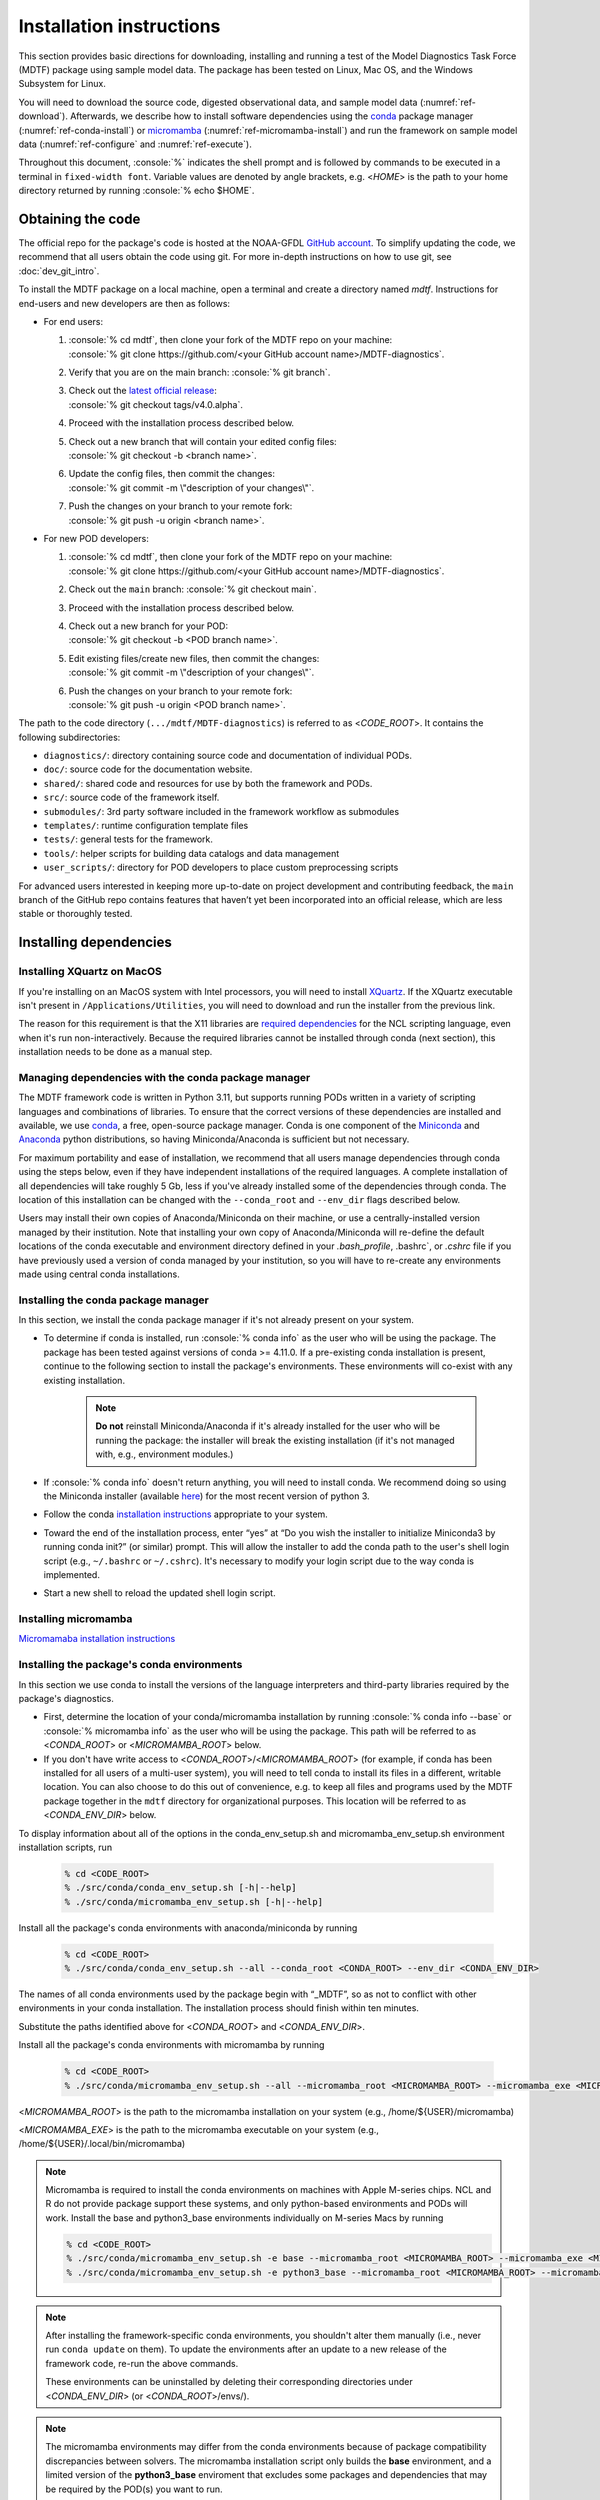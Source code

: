 .. role:: console(code)
   :language: console
   :class: highlight

Installation instructions
=========================

This section provides basic directions for downloading, installing and running a test of the
Model Diagnostics Task Force (MDTF) package using sample model data. The package has been tested on Linux,
Mac OS, and the Windows Subsystem for Linux.

You will need to download the source code, digested observational data, and sample model data (:numref:`ref-download`).
Afterwards, we describe how to install software dependencies using the `conda <https://docs.conda.io/en/latest/>`__
package manager (:numref:`ref-conda-install`) or
`micromamba <https://mamba.readthedocs.io/en/latest/user_guide/micromamba.html>`__ (:numref:`ref-micromamba-install`)
and run the framework on sample model data (:numref:`ref-configure` and :numref:`ref-execute`).

Throughout this document, :console:`%` indicates the shell prompt and is followed by commands to be executed in a
terminal in ``fixed-width font``. Variable values are denoted by angle brackets, e.g. <*HOME*> is the path to your
home directory returned by running :console:`% echo $HOME`.

.. _ref-download:

Obtaining the code
------------------

The official repo for the package's code is hosted at the NOAA-GFDL
`GitHub account <https://github.com/NOAA-GFDL/MDTF-diagnostics>`__.
To simplify updating the code, we recommend that all users obtain the code using git.
For more in-depth instructions on how to use git, see :doc:`dev_git_intro`.

To install the MDTF package on a local machine, open a terminal and create a directory named `mdtf`.
Instructions for end-users and new developers are then as follows:

- For end users:
  
  #. | :console:`% cd mdtf`, then clone your fork of the MDTF repo on your machine:
     | :console:`% git clone https://github.com/<your GitHub account name>/MDTF-diagnostics`.
  #. Verify that you are on the main branch: :console:`% git branch`.
  #. | Check out the `latest official release <https://github.com/NOAA-GFDL/MDTF-diagnostics/releases/tag/v4.0.alpha>`__:
     | :console:`% git checkout tags/v4.0.alpha`.
  #. Proceed with the installation process described below.
  #. | Check out a new branch that will contain your edited config files:
     | :console:`% git checkout -b <branch name>`.
  #. | Update the config files, then commit the changes:
     | :console:`% git commit -m \"description of your changes\"`.
  #. | Push the changes on your branch to your remote fork:
     | :console:`% git push -u origin <branch name>`.
   
- For new POD developers:
  
  #. | :console:`% cd mdtf`, then clone your fork of the MDTF repo on your machine:
     | :console:`% git clone https://github.com/<your GitHub account name>/MDTF-diagnostics`.
  #. Check out the ``main`` branch: :console:`% git checkout main`.
  #. Proceed with the installation process described below.
  #. | Check out a new branch for your POD:
     | :console:`% git checkout -b <POD branch name>`.
  #. | Edit existing files/create new files, then commit the changes:
     | :console:`% git commit -m \"description of your changes\"`.
  #. | Push the changes on your branch to your remote fork:
     | :console:`% git push -u origin <POD branch name>`.

The path to the code directory (``.../mdtf/MDTF-diagnostics``) is referred to as <*CODE_ROOT*>.
It contains the following subdirectories:

- ``diagnostics/``: directory containing source code and documentation of individual PODs.
- ``doc/``: source code for the documentation website.
- ``shared/``: shared code and resources for use by both the framework and PODs.
- ``src/``: source code of the framework itself.
- ``submodules/``: 3rd party software included in the framework workflow as submodules
- ``templates/``: runtime configuration template files
- ``tests/``: general tests for the framework.
- ``tools/``: helper scripts for building data catalogs and data management
- ``user_scripts/``: directory for POD developers to place custom preprocessing scripts

For advanced users interested in keeping more up-to-date on project development and contributing feedback,
the ``main`` branch of the GitHub repo contains features that haven’t yet been incorporated into an official release,
which are less stable or thoroughly tested.

.. _ref-conda-install:

Installing dependencies
-----------------------

Installing XQuartz on MacOS
^^^^^^^^^^^^^^^^^^^^^^^^^^^

If you're installing on an MacOS system with Intel processors, you will need to install
`XQuartz <https://www.xquartz.org/>`__.
If the XQuartz executable isn't present in ``/Applications/Utilities``, you will need to download and run the installer
from the previous link.

The reason for this requirement is that the X11 libraries are
`required dependencies <https://www.ncl.ucar.edu/Download/macosx.shtml#InstallXQuartz>`__
for the NCL scripting language, even when it's run non-interactively.
Because the required libraries cannot be installed through conda (next section),
this installation needs to be done as a manual step.

Managing dependencies with the conda package manager
^^^^^^^^^^^^^^^^^^^^^^^^^^^^^^^^^^^^^^^^^^^^^^^^^^^^

The MDTF framework code is written in Python 3.11,
but supports running PODs written in a variety of scripting languages and combinations of libraries.
To ensure that the correct versions of these dependencies are installed and available,
we use `conda <https://docs.conda.io/en/latest/>`__, a free, open-source package manager.
Conda is one component of the `Miniconda <https://docs.conda.io/en/latest/miniconda.html>`__ and
`Anaconda <https://www.anaconda.com/>`__ python distributions, so having Miniconda/Anaconda is sufficient but not
necessary.

For maximum portability and ease of installation, we recommend that all users manage dependencies through conda using
the steps below, even if they have independent installations of the required languages.
A complete installation of all dependencies will take roughly 5 Gb, less if you've already installed some of the
dependencies through conda. The location of this installation can be changed with the ``--conda_root`` and ``--env_dir``
flags described below.

Users may install their own copies of Anaconda/Miniconda on their machine, or use a
centrally-installed version managed by their institution. Note that installing your own copy of Anaconda/Miniconda
will re-define the default locations of the conda executable and environment directory defined in your `.bash_profile`,
.bashrc`, or `.cshrc` file if you have previously used a version of conda managed by your institution,
so you will have to re-create any environments made using central conda installations.

Installing the conda package manager
^^^^^^^^^^^^^^^^^^^^^^^^^^^^^^^^^^^^

In this section, we install the conda package manager if it's not already present on your system.

- To determine if conda is installed, run :console:`% conda info` as the user who will be using the package.
  The package has been tested against versions of conda >= 4.11.0. If a pre-existing conda installation is present,
  continue to the following section to install the package's environments.
  These environments will co-exist with any existing installation.

    .. note::
        **Do not** reinstall Miniconda/Anaconda if it's already installed for the user who will be running the package:
        the installer will break the existing installation (if it's not managed with, e.g., environment modules.)

- If :console:`% conda info` doesn't return anything, you will need to install conda.
  We recommend doing so using the Miniconda installer
  (available `here <https://docs.conda.io/en/latest/miniconda.html>`__) for the most recent version of python 3.

- Follow the conda
  `installation instructions <https://docs.conda.io/projects/conda/en/latest/user-guide/install/index.html>`__
  appropriate to your system.

- Toward the end of the installation process, enter “yes” at “Do you wish the installer to initialize Miniconda3 by
  running conda init?” (or similar) prompt. This will allow the installer to add the conda path to the user's shell
  login script (e.g., ``~/.bashrc`` or ``~/.cshrc``). It's necessary to modify your login script due to the way conda is
  implemented.

- Start a new shell to reload the updated shell login script.

.. _ref-micromamba-install:
Installing micromamba
^^^^^^^^^^^^^^^^^^^^^

`Micromamaba installation instructions <https://mamba.readthedocs.io/en/latest/micromamba-installation.html#>`__

Installing the package's conda environments
^^^^^^^^^^^^^^^^^^^^^^^^^^^^^^^^^^^^^^^^^^^

In this section we use conda to install the versions of the language interpreters and third-party libraries required
by the package's diagnostics.

- First, determine the location of your conda/micromamba installation by running :console:`% conda info --base` or
  :console:`% micromamba info` as the user who will be using the package. This path will be referred to as
  <*CONDA_ROOT*> or <*MICROMAMBA_ROOT*> below.

- If you don't have write access to <*CONDA_ROOT*>/<*MICROMAMBA_ROOT*>
  (for example, if conda has been installed for all users of a multi-user system),
  you will need to tell conda to install its files in a different, writable location.
  You can also choose to do this out of convenience, e.g. to keep all files and programs used by the MDTF package
  together in the ``mdtf`` directory for organizational purposes. This location will be referred to as
  <*CONDA_ENV_DIR*> below.

To display information about all of the options in the conda_env_setup.sh and
micromamba_env_setup.sh environment installation scripts, run

    .. code-block:: console

        % cd <CODE_ROOT>
        % ./src/conda/conda_env_setup.sh [-h|--help]
        % ./src/conda/micromamba_env_setup.sh [-h|--help]

Install all the package's conda environments with anaconda/miniconda by running

    .. code-block:: console

        % cd <CODE_ROOT>
        % ./src/conda/conda_env_setup.sh --all --conda_root <CONDA_ROOT> --env_dir <CONDA_ENV_DIR>

The names of all conda environments used by the package begin with “_MDTF”, so as not to conflict with other
environments in your conda installation. The installation process should finish within ten minutes.

Substitute the paths identified above for <*CONDA_ROOT*> and <*CONDA_ENV_DIR*>.

Install all the package's conda environments with micromamba by running

    .. code-block:: console

        % cd <CODE_ROOT>
        % ./src/conda/micromamba_env_setup.sh --all --micromamba_root <MICROMAMBA_ROOT> --micromamba_exe <MICROMAMBA_EXE> --env_dir <CONDA_ENV_DIR>

<*MICROMAMBA_ROOT*> is the path to the micromamba installation on your system (e.g., /home/${USER}/micromamba)

<*MICROMAMBA_EXE*> is the path to the micromamba executable on your system (e.g., /home/${USER}/.local/bin/micromamba)

.. note::

    Micromamba is required to install the conda environments on machines with Apple M-series chips.
    NCL and R do not provide package support these systems, and only
    python-based environments and PODs will work. Install the base and python3_base environments individually on
    M-series Macs by running

    .. code-block:: console

        % cd <CODE_ROOT>
        % ./src/conda/micromamba_env_setup.sh -e base --micromamba_root <MICROMAMBA_ROOT> --micromamba_exe <MICROMAMBA_EXE> --env_dir <CONDA_ENV_DIR>
        % ./src/conda/micromamba_env_setup.sh -e python3_base --micromamba_root <MICROMAMBA_ROOT> --micromamba_exe <MICROMAMBA_EXE> --env_dir <CONDA_ENV_DIR>

.. note::

    After installing the framework-specific conda environments, you shouldn't alter them manually
    (i.e., never run ``conda update`` on them). To update the environments after an update to a new release
    of the framework code, re-run the above commands.

    These environments can be uninstalled by deleting their corresponding directories under <*CONDA_ENV_DIR*>
    (or <*CONDA_ROOT*>/envs/).

.. note::
    The micromamba environments may differ from the conda environments because of package compatibility discrepancies
    between solvers. The micromamba installation script only builds the **base** environment, and a limited version of
    the **python3_base** enviroment that excludes some packages and dependencies that may be required by the
    POD(s) you want to run.

Location of the installed executable
^^^^^^^^^^^^^^^^^^^^^^^^^^^^^^^^^^^^

The script used to install the conda environments in the previous section creates a script named ``mdtf`` in
the MDTF-diagnostics directory. This script is the executable you'll use to run the package and its diagnostics.
To test the installation, run

.. code-block:: console

    % cd <CODE_ROOT>
    % ./mdtf --help

The output should be

.. code-block:: console

    Usage: MDTF-diagnostics [OPTIONS]

    A community-developed package to run Process Oriented Diagnostics on weather
    and climate data

    Options:
        -v, --verbose          Enables verbose mode.
        -f, --configfile PATH  Path to the runtime configuration file  [required]
        --help                 Show this message and exit.

.. _ref-supporting-data:

Creating synthetic data for example_multicase and other 4th generation and newer PODs that use ESM-intake catalogs
------------------------------------------------------------------------------------------------------------------
To generate synthetic data for functionality testing, create the Conda environment from the _env_sythetic_data.yml
file in src/conda, activate the environment, and install the
`mdtf-test-data <https://pypi.org/project/mdtf-test-data/>`__ package. Then run the driver script with the
desired data convention, start year, and time span. The example below generates two CMIP datasets spanning 5 years
that start in 1980 and 1985. The sample data can be used to run the
`example_multicase POD <https://github.com/NOAA-GFDL/MDTF-diagnostics/tree/main/diagnostics/example_multicase>`__
using the configuration in the
`multirun_config_template file <https://github.com/NOAA-GFDL/MDTF-diagnostics/blob/main/diagnostics/example_multicase/multirun_config_template.jsonc>`__.

.. code-block:: console

    % mamba env create --force -q -f ./src/conda/_env_synthetic_data.yml
    % conda activate _MDTF_synthetic_data
    % pip install mdtf-test-data
    % mkdir mdtf_test_data && cd mdtf_test_data
    % mdtf_synthetic.py -c CMIP --startyear 1980 --nyears 5
    % mdtf_synthetic.py -c CMIP --startyear 1985 --nyears 5

Obtaining supporting data for 3rd-generation and older single-run PODs
-------------------------------------------------------------------------

Supporting observational data and sample model data for second and third generation single-run PODs are available
via anonymous FTP from ftp://ftp.cgd.ucar.edu/archive/mdtf. The observational data is required for the PODs’ operation,
while the sample model data is optional and only needed for test and demonstration purposes. The files you will need
to download are:

- Digested observational data (159 Mb): `MDTF_v2.1.a.obs_data.tar <ftp://ftp.cgd.ucar.edu/archive/mdtf/MDTF_v2.1.a.obs_data.tar>`__.
- NCAR-CESM-CAM sample data (12.3 Gb): `model.QBOi.EXP1.AMIP.001.tar <ftp://ftp.cgd.ucar.edu/archive/mdtf/model.QBOi.EXP1.AMIP.001.tar>`__.
- NOAA-GFDL-CM4 sample data (4.8 Gb): `model.GFDL.CM4.c96L32.am4g10r8.tar <ftp://ftp.cgd.ucar.edu/archive/mdtf/model.GFDL.CM4.c96L32.am4g10r8.tar>`__.

The default single-run test case uses the ``QBOi.EXP1.AMIP.001`` sample dataset, and the ``GFDL.CM4.c96L32.am4g10r8``
sample dataset is only for testing the `MJO Propagation and Amplitude POD <../sphinx_pods/MJO_prop_amp.html>`__.
Note that the above paths are symlinks to the most recent versions of the data, and will be reported as having
a size of zero bytes in an FTP client.

Download these files and extract the contents in the following directory hierarchy under the ``mdtf`` directory:

::

   mdtf
   ├── MDTF-diagnostics ( = <CODE_ROOT>)
   ├── inputdata
   │   ├── model
   │   │   ├── GFDL.CM4.c96L32.am4g10r8
   │   │   │   └── day
   │   │   │       ├── GFDL.CM4.c96L32.am4g10r8.precip.day.nc
   │   │   │       └── (... other .nc files )
   │   │   └── QBOi.EXP1.AMIP.001
   │   │       ├── 1hr
   │   │       │   ├── QBOi.EXP1.AMIP.001.PRECT.1hr.nc
   │   │       │   └── (... other .nc files )
   │   │       ├── 3hr
   │   │       │   └── QBOi.EXP1.AMIP.001.PRECT.3hr.nc
   │   │       ├── day
   │   │       │   ├── QBOi.EXP1.AMIP.001.FLUT.day.nc
   │   │       │   └── (... other .nc files )
   │   │       └── mon
   │   │           ├── QBOi.EXP1.AMIP.001.PS.mon.nc
   │   │           └── (... other .nc files )
   │   └── obs_data ( = <OBS_DATA_ROOT>)
   │       ├── (... supporting data for individual PODs )

Note that ``mdtf`` now contains both the ``MDTF-diagnostics`` and ``inputdata`` directories. 

You can put the observational data and model output in different locations, e.g. for space reasons, by changing
the paths given in ``OBS_DATA_ROOT`` as described below in :numref:`ref-configure`.

.. _ref-configure:

Configuring framework paths
---------------------------

In order to run the diagnostics in the package, it needs to be provided with paths to the data and code dependencies
installed above. In general, there are two equivalent ways to configure any setting for the package:

- All settings are configured with command-line flags. The full documentation for the command line interface is at
  :doc:`ref_cli`.

- Long lists of command-line options are cumbersome, and many of the settings
  (such as the paths to data that we set here) don't change between different runs of the package.
  For this purpose, any command-line setting can also be provided in an input configuration file.

- The two methods of setting options can be freely combined. Any values set explicitly on the command line will
  override those given in the configuration file.

For the remainder of this section, we describe how to edit and use configuration files,
since the paths to data, etc., we need to set won't change.

Runtime configuration file json and yaml templates are located in the
`templates <https://github.com/NOAA-GFDL/MDTF-diagnostics/blob/main/templates>`__ directory.
You can customize either template depending on your preferences; save a copy of the file at
<*config_file_path*> and open it in a text editor.
The following paths need to be configured before running the framework:

- ``DATA_CATALOG``:
  set to the path of the ESM-intake data catalog with model input data

- ``OBS_DATA_ROOT``:
  set to the location of input observational data if you are running PODs that require observational
  datasets (e.g., ../inputdata/obs_data).

- ``conda_root``:
  should be set to the location of your conda installation: the value of <*CONDA_ROOT*>
  that was used in :numref:`ref-conda-install`

- ``conda_env_root``:
  set to the location of the conda environments (should be the same as <*CONDA_ENV_DIR*> in
  :numref:`ref-conda-install`)

- ``micromamba_exe``: Set to the full path to micromamba executable on your system if you are using micromamba
  to manage the conda environments

- ``OUTPUT_DIR``:
  should be set to the location you want the output files to be written to
  (default: ``mdtf/wkdir/``; will be created by the framework).
  The output of each run of the framework will be saved in a different subdirectory in this location.

In :doc:`start_config`, we describe more of the most important configuration options for the package,
and in particular how you can configure the package to run on different data.
A complete description of the configuration options is at :doc:`ref_cli`, or can be obtained by running
:console:`% ./mdtf --help`.

.. _ref-execute:

Running the package on the example_multicase POD with synthetic CMIP model data
-------------------------------------------------------------------------------

You are now ready to run the example_multicase POD on the synthetic CMIP data.
which is saved at <*config_file_path*> as described in the previous section.

.. code-block:: console

   % cd <CODE_ROOT>
   % ./mdtf -f <config_file_path>

The first few lines of output will be

.. code-block:: console

    POD convention and data convention are both no_translation. No data translation will be performed for case CMIP_Synthetic_r1i1p1f1_gr1_19800101-19841231.
    POD convention and data convention are both no_translation. No data translation will be performed for case CMIP_Synthetic_r1i1p1f1_gr1_19850101-19891231.
    Preprocessing data for example_multicase

Run time may be up to 10-20 minutes, depending on your system. The final lines of output should be:

.. code-block:: console

    SubprocessRuntimeManager: completed all PODs.
    Checking linked output files for <#O2Lr:example_multicase>.
    No files are missing.

Process finished with exit code 0


The output are written to a directory named ``MDTF_Output`` in <*OUTPUT_DIR*>. The results are presented as a series
of web pages, with the top-level page named index.html. To view the results in a web browser
(e.g., Google Chrome, Firefox) run

.. code-block:: console

   % firefox <OUTPUT_DIR>/MDTF_Output/example_multicase/index.html &

In :doc:`start_config`, we describe further options to customize how the package is run.
